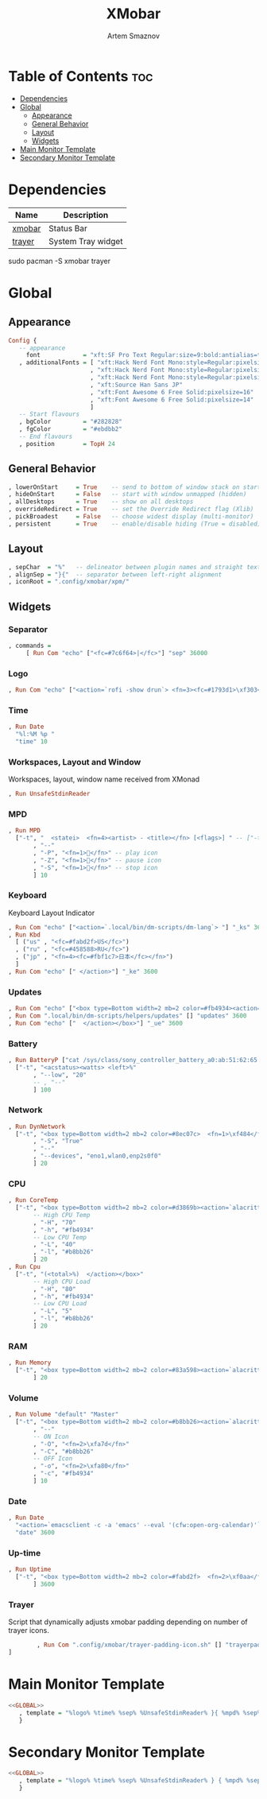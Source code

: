 #+title:       XMobar
#+author:      Artem Smaznov
#+description: Lightweight, text-based, status bar written in Haskell
#+startup:     overview
#+auto_tangle: t

* Table of Contents :toc:
- [[#dependencies][Dependencies]]
- [[#global][Global]]
  - [[#appearance][Appearance]]
  - [[#general-behavior][General Behavior]]
  - [[#layout][Layout]]
  - [[#widgets][Widgets]]
- [[#main-monitor-template][Main Monitor Template]]
- [[#secondary-monitor-template][Secondary Monitor Template]]

* Dependencies
|----------------+----------------------|
| Name           | Description          |
|----------------+----------------------|
| [[https://archlinux.org/packages/?name=xmobar][xmobar]]         | Status Bar           |
| [[https://archlinux.org/packages/?name=trayer][trayer]]         | System Tray widget   |
|----------------+----------------------|

#+begin_example shell
sudo pacman -S xmobar trayer
#+end_example

* Global
:PROPERTIES:
:header-args: :tangle no :noweb-ref GLOBAL
:END:
** Appearance
#+begin_src haskell
Config {
   -- appearance
     font            = "xft:SF Pro Text Regular:size=9:bold:antialias=true"
   , additionalFonts = [ "xft:Hack Nerd Font Mono:style=Regular:pixelsize=22"    -- 1
                       , "xft:Hack Nerd Font Mono:style=Regular:pixelsize=28"    -- 2
                       , "xft:Hack Nerd Font Mono:style=Regular:pixelsize=32"    -- 3
                       , "xft:Source Han Sans JP"                                -- 4
                       , "xft:Font Awesome 6 Free Solid:pixelsize=16"            -- 5 used for workspaces in xmonad
                       , "xft:Font Awesome 6 Free Solid:pixelsize=14"            -- 6 used for network arrows
                       ]
   -- Start flavours
   , bgColor         = "#282828"
   , fgColor         = "#ebdbb2"
   -- End flavours
   , position        = TopH 24
#+end_src

** General Behavior
#+begin_src haskell
   , lowerOnStart     = True    -- send to bottom of window stack on start
   , hideOnStart      = False   -- start with window unmapped (hidden)
   , allDesktops      = True    -- show on all desktops
   , overrideRedirect = True    -- set the Override Redirect flag (Xlib)
   , pickBroadest     = False   -- choose widest display (multi-monitor)
   , persistent       = True    -- enable/disable hiding (True = disabled)
#+end_src

** Layout
#+begin_src haskell
   , sepChar  = "%"   -- delineator between plugin names and straight text
   , alignSep = "}{"  -- separator between left-right alignment
   , iconRoot = ".config/xmobar/xpm/"
#+end_src

** Widgets
*** Separator
#+begin_src haskell
   , commands =
        [ Run Com "echo" ["<fc=#7c6f64>|</fc>"] "sep" 36000
#+end_src

*** Logo
#+begin_src haskell
        , Run Com "echo" ["<action=`rofi -show drun`> <fn=3><fc=#1793d1>\xf303</fc></fn></action>"] "logo" 36000
#+end_src

*** Time
#+begin_src haskell
        , Run Date
          "%l:%M %p "
          "time" 10
#+end_src

*** Workspaces, Layout and Window
Workspaces, layout, window name received from XMonad
#+begin_src haskell
        , Run UnsafeStdinReader
#+end_src

*** MPD
#+begin_src haskell
        , Run MPD
          ["-t", "  <statei>  <fn=4><artist> - <title></fn> [<flags>] " -- ["-t", "<box type=Bottom width=2 mb=2 color=#fabd2f> <statei>  <artist> - <title> </box>"
               , "--"
               , "-P", "<fn=1></fn>" -- play icon
               , "-Z", "<fn=1></fn>" -- pause icon
               , "-S", "<fn=1></fn>" -- stop icon
               ] 10
#+end_src

*** Keyboard
Keyboard Layout Indicator
#+begin_src haskell
        , Run Com "echo" ["<action=`.local/bin/dm-scripts/dm-lang`> "] "_ks" 3600
        , Run Kbd
          [ ("us" , "<fc=#fabd2f>US</fc>")
          , ("ru" , "<fc=#458588>RU</fc>")
          , ("jp" , "<fn=4><fc=#fbf1c7>日本</fc></fn>")
          ]
        , Run Com "echo" [" </action>"] "_ke" 3600
#+end_src

*** Updates
#+begin_src haskell
        , Run Com "echo" ["<box type=Bottom width=2 mb=2 color=#fb4934><action=`alacritty -e sudo pacman -Syu`>  <fn=1>\xf0f3</fn>  "] "_us" 3600
        , Run Com ".local/bin/dm-scripts/helpers/updates" [] "updates" 3600
        , Run Com "echo" ["  </action></box>"] "_ue" 3600
#+end_src

*** Battery
#+begin_src haskell
        , Run BatteryP ["cat /sys/class/sony_controller_battery_a0:ab:51:62:65:1d/capacity"]
          ["-t", "<acstatus><watts> <left>%"
               , "--low", "20"
               -- , "--"
               ] 100
#+end_src

*** Network
#+begin_src haskell
        , Run DynNetwork
          ["-t", "<box type=Bottom width=2 mb=2 color=#8ec07c>  <fn=1>\xf484</fn>  <rx> <fn=6>\xf309\xf30c</fn> <tx> </box>"
               , "-S", "True"
               , "--"
               , "--devices", "eno1,wlan0,enp2s0f0"
               ] 20
#+end_src

*** CPU
#+begin_src haskell
        , Run CoreTemp
          ["-t", "<box type=Bottom width=2 mb=2 color=#d3869b><action=`alacritty -e htop`>  <fn=1>\xf85a</fn>  <core0>° "
               -- High CPU Temp
               , "-H", "70"
               , "-h", "#fb4934"
               -- Low CPU Temp
               , "-L", "40"
               , "-l", "#b8bb26"
               ] 20
        , Run Cpu
          ["-t", "(<total>%)  </action></box>"
               -- High CPU Load
               , "-H", "80"
               , "-h", "#fb4934"
               -- Low CPU Load
               , "-L", "5"
               , "-l", "#b8bb26"
               ] 20
#+end_src

*** RAM
#+begin_src haskell
        , Run Memory
          ["-t", "<box type=Bottom width=2 mb=2 color=#83a598><action=`alacritty -e htop`>  <fn=1>\xf2db</fn>  <used> M (<usedratio>%)  </action></box>"
               ] 20
#+end_src

*** Volume
#+begin_src haskell
        , Run Volume "default" "Master"
          ["-t", "<box type=Bottom width=2 mb=2 color=#b8bb26><action=`alacritty -e alsamixer`>  <status>  <volume>%</action>  </box>"
               , "--"
               -- ON Icon
               , "-O", "<fn=2>\xfa7d</fn>"
               , "-C", "#b8bb26"
               -- OFF Icon
               , "-o", "<fn=2>\xfa80</fn>"
               , "-c", "#fb4934"
               ] 10
#+end_src

*** Date
#+begin_src haskell
        , Run Date
          "<action=`emacsclient -c -a 'emacs' --eval '(cfw:open-org-calendar)'`>  <fn=1>\xf5f5</fn>  %a, %d %b %Y  </action>"
          "date" 3600
#+end_src

*** Up-time
#+begin_src haskell
        , Run Uptime
          ["-t", "<box type=Bottom width=2 mb=2 color=#fabd2f>  <fn=2>\xf0aa</fn>  <days>d <hours>h  </box>"
               ] 3600
#+end_src

*** Trayer
Script that dynamically adjusts xmobar padding depending on number of trayer icons.
#+begin_src haskell
        , Run Com ".config/xmobar/trayer-padding-icon.sh" [] "trayerpad" 20
]
#+end_src

* Main Monitor Template
#+begin_src haskell :noweb yes :tangle mainScreen.hs
<<GLOBAL>>
   , template = "%logo% %time% %sep% %UnsafeStdinReader% }{ %mpd% %sep%%_ks%%kbd%%_ke%%sep% %_us%%updates%%_ue% %dynnetwork% %coretemp%%cpu% %memory% %default:Master% %sep% %date% %trayerpad%"
   }
#+end_src

* Secondary Monitor Template
#+begin_src haskell :noweb yes :tangle secondaryScreen.hs
<<GLOBAL>>
   , template = "%logo% %time% %sep% %UnsafeStdinReader% } { %mpd% %sep% %kbd% %sep% %default:Master% %uptime% %sep% %date% "
   }
#+end_src

